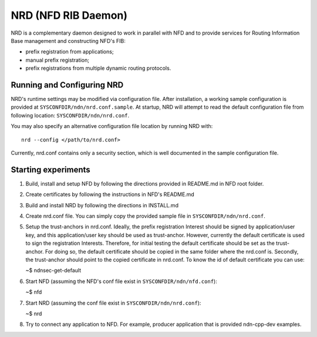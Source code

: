 NRD (NFD RIB Daemon)
========================

NRD is a complementary daemon designed to work in parallel with NFD
and to provide services for Routing Information Base management and
constructing NFD's FIB:

* prefix registration from applications;
* manual prefix registration;
* prefix registrations from multiple dynamic routing protocols.

Running and Configuring NRD
---------------------------

NRD's runtime settings may be modified via configuration file. After
installation, a working sample configuration is provided at
``SYSCONFDIR/ndn/nrd.conf.sample``. At startup, NRD will attempt to read
the default configuration file from following location:
``SYSCONFDIR/ndn/nrd.conf``.

You may also specify an alternative configuration file location by
running NRD with:

::

    nrd --config </path/to/nrd.conf>

Currently, nrd.conf contains only a security section, which is well
documented in the sample configuration file.

Starting experiments
--------------------

1. Build, install and setup NFD by following the directions provided in
   README.md in NFD root folder.

2. Create certificates by following the instructions in NFD's README.md

3. Build and install NRD by following the directions in INSTALL.md

4. Create nrd.conf file. You can simply copy the provided sample file in
   ``SYSCONFDIR/ndn/nrd.conf``.

5. Setup the trust-anchors in nrd.conf. Ideally, the prefix registration
   Interest should be signed by application/user key, and this
   application/user key should be used as trust-anchor. However,
   currently the default certificate is used to sign the registration
   Interests. Therefore, for initial testing the default certificate
   should be set as the trust-anchor. For doing so, the default
   certificate should be copied in the same folder where the nrd.conf
   is. Secondly, the trust-anchor should point to the copied certificate
   in nrd.conf. To know the id of default certificate you can use:

   ~$ ndnsec-get-default

6. Start NFD (assuming the NFD's conf file exist in
   ``SYSCONFDIR/ndn/nfd.conf``):

   ~$ nfd

7. Start NRD (assuming the conf file exist in
   ``SYSCONFDIR/ndn/nrd.conf``):

   ~$ nrd

8. Try to connect any application to NFD. For example, producer
   application that is provided ndn-cpp-dev examples.
